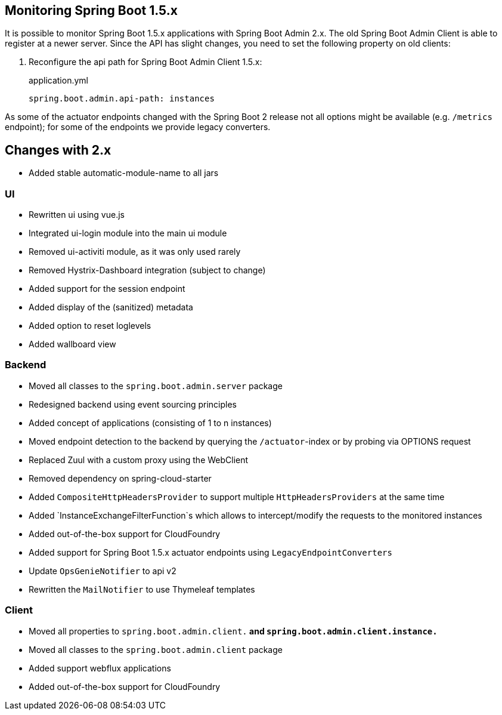 [[monitoring-spring-boot-1.5.x]]
== Monitoring Spring Boot 1.5.x ==

It is possible to monitor Spring Boot 1.5.x applications with Spring Boot Admin 2.x. The old Spring Boot Admin Client is
able to register at a newer server. Since the API has slight changes, you need to set the following property on old clients:

. Reconfigure the api path for Spring Boot Admin Client 1.5.x:
+
[source,yml]
.application.yml
----
spring.boot.admin.api-path: instances
----

As some of the actuator endpoints changed with the Spring Boot 2 release not all options might be available
(e.g. `/metrics` endpoint); for some of the endpoints we provide legacy converters.

== Changes with 2.x ==

* Added stable automatic-module-name to all jars

=== UI
* Rewritten ui using vue.js
* Integrated ui-login module into the main ui module
* Removed ui-activiti module, as it was only used rarely
* Removed Hystrix-Dashboard integration (subject to change)
* Added support for the session endpoint
* Added display of the (sanitized) metadata
* Added option to reset loglevels
* Added wallboard view

=== Backend
* Moved all classes to the `spring.boot.admin.server` package
* Redesigned backend using event sourcing principles
* Added concept of applications (consisting of 1 to n instances)
* Moved endpoint detection to the backend by querying the `/actuator`-index or by probing via OPTIONS request
* Replaced Zuul with a custom proxy using the WebClient
* Removed dependency on spring-cloud-starter
* Added `CompositeHttpHeadersProvider` to support multiple `HttpHeadersProviders` at the same time
* Added `InstanceExchangeFilterFunction`s which allows to intercept/modify the requests to the monitored instances
* Added out-of-the-box support for CloudFoundry
* Added support for Spring Boot 1.5.x actuator endpoints using `LegacyEndpointConverters`
* Update `OpsGenieNotifier` to api v2
* Rewritten the `MailNotifier` to use Thymeleaf templates

=== Client
* Moved all properties to `spring.boot.admin.client.*` and `spring.boot.admin.client.instance.*`
* Moved all classes to the `spring.boot.admin.client` package
* Added support webflux applications
* Added out-of-the-box support for CloudFoundry
